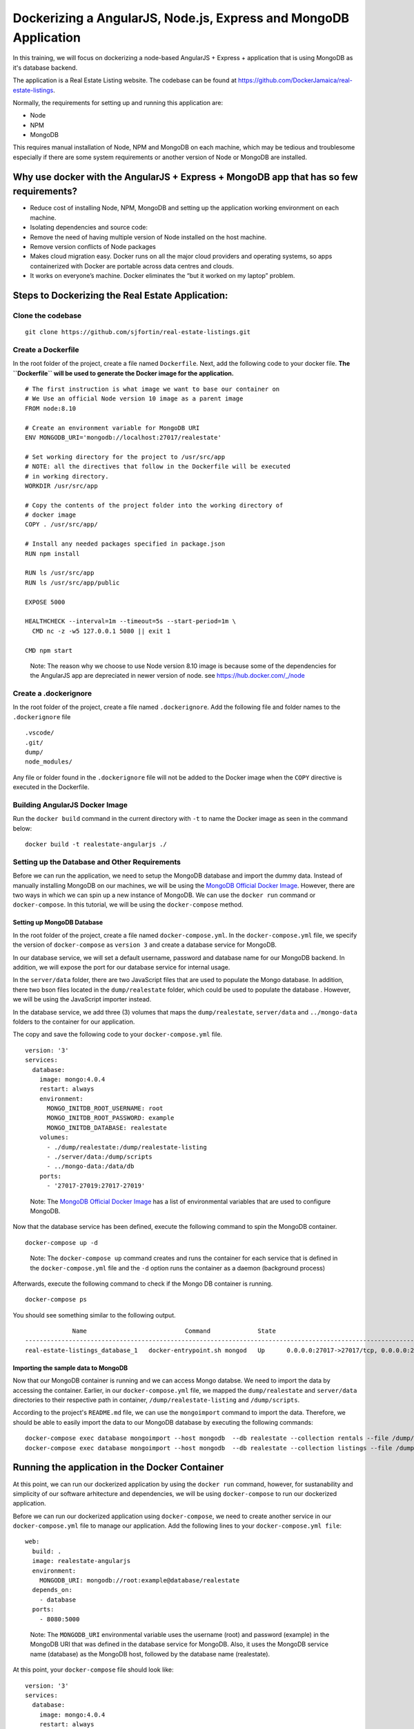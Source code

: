 .. Docker Training documentation AngularJS + MongoDb, created by
   sphinx-quickstart on Fri Feb 28, 2020.
   You can adapt this file completely to your liking, but it should at least
   contain the root `toctree` directive.


Dockerizing a AngularJS, Node.js, Express and MongoDB Application
====================================================================

In this training, we will focus on dockerizing a node-based AngularJS + Express
+ application that is using MongoDB as it's database backend.

The application is a Real Estate Listing website. The codebase can be found
at `https://github.com/DockerJamaica/real-estate-listings <https://github.com/DockerJamaica/real-estate-listings>`_.

Normally, the requirements for setting up and running this application are:

- Node
- NPM
- MongoDB

This requires manual installation of Node, NPM and MongoDB on each machine,
which may be tedious and troublesome especially if there are some system
requirements or another version of Node or MongoDB are installed.


Why use docker with the AngularJS + Express + MongoDB app that has so few requirements?
---------------------------------------------------------------------------------------------
* Reduce cost of installing Node, NPM, MongoDB and setting up the application 
  working environment on each machine.
* Isolating dependencies and source code:
* Remove the need of having multiple version of Node installed on the host
  machine.
* Remove version conflicts of Node packages
* Makes cloud migration easy. Docker runs on all the major cloud providers and
  operating systems, so apps containerized with Docker are portable across
  data centres and clouds.
* It works on everyone’s machine. Docker eliminates the “but it worked on
  my laptop” problem.


Steps to Dockerizing the Real Estate Application:
------------------------------------------------------

Clone the codebase
+++++++++++++++++++++
::

   git clone https://github.com/sjfortin/real-estate-listings.git


Create a Dockerfile
++++++++++++++++++++
In the root folder of the project, create a file 
named ``Dockerfile``. Next, add the following code to your docker file.
**The ``Dockerfile`` will be used to generate the Docker image for 
the application.**

::

   # The first instruction is what image we want to base our container on
   # We Use an official Node version 10 image as a parent image
   FROM node:8.10
   
   # Create an environment variable for MongoDB URI
   ENV MONGODB_URI='mongodb://localhost:27017/realestate'
   
   # Set working directory for the project to /usr/src/app
   # NOTE: all the directives that follow in the Dockerfile will be executed
   # in working directory.
   WORKDIR /usr/src/app
   
   # Copy the contents of the project folder into the working directory of
   # docker image
   COPY . /usr/src/app/
   
   # Install any needed packages specified in package.json
   RUN npm install
   
   RUN ls /usr/src/app
   RUN ls /usr/src/app/public
   
   EXPOSE 5000
   
   HEALTHCHECK --interval=1m --timeout=5s --start-period=1m \
     CMD nc -z -w5 127.0.0.1 5080 || exit 1
   
   CMD npm start

..

    Note: The reason why we choose to use Node version 8.10 image is because some
    of the dependencies for the AngularJS app are depreciated in newer version
    of node.
    see `https://hub.docker.com/_/node <https://www.google.com/url?q=https://hub.docker.com/_/node>`_



Create a .dockerignore
+++++++++++++++++++++++
In the root folder of the project, create a file 
named ``.dockerignore``. Add the following file and folder names to the
``.dockerignore`` file

::

   .vscode/
   .git/
   dump/
   node_modules/

Any file or folder found in the ``.dockerignore`` file will not be added to the
Docker image when the ``COPY`` directive is executed in the Dockerfile.


Building AngularJS Docker Image
++++++++++++++++++++++++++++++++++

Run the ``docker build`` command in the current directory 
with ``-t`` to name the Docker image as seen
in the command below::

    docker build -t realestate-angularjs ./


Setting up the Database and Other Requirements
++++++++++++++++++++++++++++++++++++++++++++++++++

Before we can run the application, we need to setup the MongoDB database
and import the dummy data.
Instead of manually installing MongoDB on our machines, we will be using the
`MongoDB Official Docker Image`_. However,
there are two ways in which we can spin up a new instance of MongoDB. We can
use the ``docker run`` command or ``docker-compose``. In this tutorial, we will
be using the ``docker-compose`` method.

Setting up MongoDB Database
^^^^^^^^^^^^^^^^^^^^^^^^^^^^^

In the root folder of the project, create a file 
named ``docker-compose.yml``. In the ``docker-compose.yml`` file, we specify
the version of ``docker-compose`` as ``version 3`` and create a database
service for MongoDB. 

In our database service, we will set a default username, password and database
name for our MongoDB backend. In addition, we will expose the port for our
database service for internal usage.

In the ``server/data`` folder, there are two JavaScript files that are
used to populate the Mongo database. In addition, there two bson files located
in the ``dump/realestate`` folder, which could be used to populate the database
. However, we will be using the JavaScript importer instead.

In the database service, we add three (3) volumes that maps the
``dump/realestate``, ``server/data`` and ``../mongo-data`` folders to the
container for our application.

The copy and save the following code to your ``docker-compose.yml`` file.

::

   version: '3'
   services:
     database:
       image: mongo:4.0.4
       restart: always
       environment:
         MONGO_INITDB_ROOT_USERNAME: root
         MONGO_INITDB_ROOT_PASSWORD: example
         MONGO_INITDB_DATABASE: realestate
       volumes:
         - ./dump/realestate:/dump/realestate-listing
         - ./server/data:/dump/scripts
         - ../mongo-data:/data/db
       ports:
         - '27017-27019:27017-27019'


..

   Note: The `MongoDB Official Docker Image`_ has a list of environmental
   variables that are used to configure MongoDB.

Now that the database service has been defined, execute the following command
to spin the MongoDB container.

::
   
   docker-compose up -d

..

   Note: The ``docker-compose up`` command creates and runs the container for
   each service that is defined in the ``docker-compose.yml`` file and the
   ``-d`` option runs the container as a daemon (background process)


Afterwards, execute the following command to check if the Mongo DB container is
running.
::

   docker-compose ps


You should see something similar to the following output.
::
                Name                           Command             State                                      Ports                                    
   ----------------------------------------------------------------------------------------------------------------------------------------------------
   real-estate-listings_database_1   docker-entrypoint.sh mongod   Up      0.0.0.0:27017->27017/tcp, 0.0.0.0:27018->27018/tcp, 0.0.0.0:27019->27019/tcp
   

Importing the sample data to MongoDB
^^^^^^^^^^^^^^^^^^^^^^^^^^^^^^^^^^^^^^^^

Now that our MongoDB container is running and we can access Mongo databse. We
need to import the data by accessing the container. Earlier, in our
``docker-compose.yml`` file, we mapped the ``dump/realestate``
and ``server/data`` directories to their respective path in container,
``/dump/realestate-listing`` and ``/dump/scripts``.

According to the project's ``README.md`` file, we can use the ``mongoimport``
command to import the data. Therefore, we should be able to easily import the
data to our MongoDB database by executing the following commands::

   docker-compose exec database mongoimport --host mongodb  --db realestate --collection rentals --file /dump/scripts/rentalData.js
   docker-compose exec database mongoimport --host mongodb  --db realestate --collection listings --file /dump/scripts/listingData.js


Running the application in the Docker Container
-------------------------------------------------

At this point, we can run our dockerized application by using the ``docker run``
command, however, for sustanability and simplicity of our software arhitecture
and dependencies, we will be using ``docker-compose`` to run our dockerized 
application.

Before we can run our dockerized application using ``docker-compose``, we need
to create another service in our ``docker-compose.yml`` file to manage our
application. Add the following lines to your ``docker-compose.yml file``::


     web:
       build: .
       image: realestate-angularjs
       environment:
         MONGODB_URI: mongodb://root:example@database/realestate
       depends_on:
         - database
       ports:
         - 8080:5000


..

   Note: The ``MONGODB_URI`` environmental variable uses the username (root)
   and password (example) in the MongoDB URI that was defined in the database
   service for MongoDB.
   Also, it uses the MongoDB service name (database) as the MongoDB host,
   followed by the database name (realestate).


At this point, your ``docker-compose`` file should look like::

   version: '3'
   services:
     database:
       image: mongo:4.0.4
       restart: always
       environment:
         MONGO_INITDB_ROOT_USERNAME: root
         MONGO_INITDB_ROOT_PASSWORD: example
         MONGO_INITDB_DATABASE: realestate
       volumes:
         - ./dump/realestate:/dump/realestate-listing
         - ./server/data:/dump/scripts
         - ../mongo-data:/data/db
       ports:
         - '27017-27019:27017-27019'
     web:
       build: .
       image: realestate-angularjs
       environment:
         MONGODB_URI: mongodb://root:example@database/realestate
       depends_on:
         - database
       ports:
         - 8080:5000


Execute the following command to run the dockerized application along with
the MongoDB Service::

   docker-compose up -d --build


Afterwards, execute the following command to check if the application and Mongo
DB container are running.
::

   docker-compose ps


You should see something similar to the following output::
   
                Name                           Command             State                                      Ports                                    
   ----------------------------------------------------------------------------------------------------------------------------------------------------
   real-estate-listings_database_1   docker-entrypoint.sh mongod   Up      0.0.0.0:27017->27017/tcp, 0.0.0.0:27018->27018/tcp, 0.0.0.0:27019->27019/tcp
   real-estate-listings_web_1        /bin/sh -c npm start          Up      3000/tcp, 0.0.0.0:8080->5000/tcp   


If you wish to see the logs and output for the application and/or MongoDB, run the
following command::

   # See logs for all services
   docker-compose logs -f
   
   # See logs for only the application service
   docker-compose logs -f web
   
   # See logs for only the MongoDB service
   docker-compose logs -f database


Finally
++++++++++

You can visit http://localhost:8080 to see the application in action.


For more information on Docker and Docker Compose, please visit the following
links:

- `Docker <https://docs.docker.com/>`_
- `Docker Compose <https://docs.docker.com/compose/>`_

For list of available Docker and Docker Compose commands:

- `Docker Commands <https://docs.docker.com/>`_
- `Docker Compose Commands <https://docs.docker.com/engine/reference/commandline/cli/>`_



.. _MongoDB Official Docker Image: https://hub.docker.com/_/mongo
